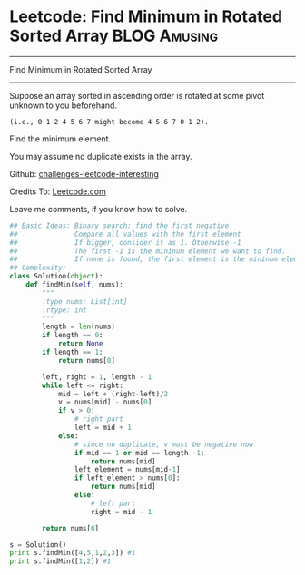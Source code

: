 * Leetcode: Find Minimum in Rotated Sorted Array               :BLOG:Amusing:
#+STARTUP: showeverything
#+OPTIONS: toc:nil \n:t ^:nil creator:nil d:nil
:PROPERTIES:
:type:     #binarysearch
:END:
---------------------------------------------------------------------
Find Minimum in Rotated Sorted Array
---------------------------------------------------------------------
Suppose an array sorted in ascending order is rotated at some pivot unknown to you beforehand.

#+BEGIN_EXAMPLE
(i.e., 0 1 2 4 5 6 7 might become 4 5 6 7 0 1 2).
#+END_EXAMPLE

Find the minimum element.

You may assume no duplicate exists in the array.

Github: [[url-external:https://github.com/DennyZhang/challenges-leetcode-interesting/tree/master/find-minimum-in-rotated-sorted-array][challenges-leetcode-interesting]]

Credits To: [[url-external:https://leetcode.com/problems/find-minimum-in-rotated-sorted-array/description/][Leetcode.com]]

Leave me comments, if you know how to solve.

#+BEGIN_SRC python
## Basic Ideas: Binary search: find the first negative
##              Compare all values with the first element
##              If bigger, consider it as 1. Otherwise -1
##              The first -1 is the mininum element we want to find.
##              If none is found, the first element is the mininum element
## Complexity: 
class Solution(object):
    def findMin(self, nums):
        """
        :type nums: List[int]
        :rtype: int
        """
        length = len(nums)
        if length == 0:
            return None
        if length == 1:
            return nums[0]

        left, right = 1, length - 1
        while left <= right:
            mid = left + (right-left)/2
            v = nums[mid] - nums[0]
            if v > 0:
                # right part
                left = mid + 1
            else:
                # since no duplicate, v must be negative now
                if mid == 1 or mid == length -1:
                    return nums[mid]
                left_element = nums[mid-1]
                if left_element > nums[0]:
                    return nums[mid]
                else:
                    # left part
                    right = mid - 1

        return nums[0]

s = Solution()
print s.findMin([4,5,1,2,3]) #1
print s.findMin([1,2]) #1
#+END_SRC
